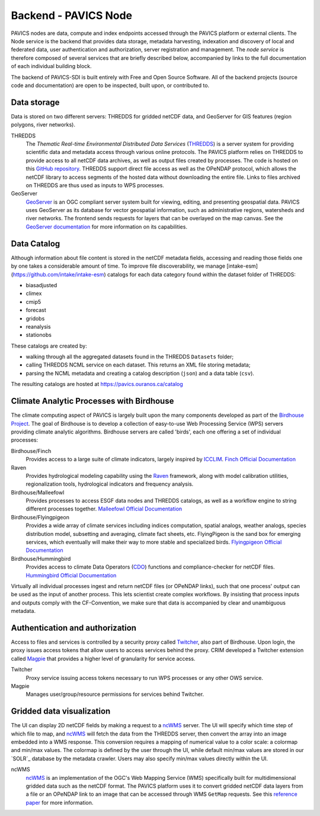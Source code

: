 =====================
Backend - PAVICS Node
=====================

.. image:: images/PAVICS_architecture.png


PAVICS nodes are data, compute and index endpoints accessed through the PAVICS platform or external clients. The Node service is the backend that provides data storage, metadata harvesting, indexation and discovery of local and federated data, user authentication and authorization, server registration and management. The *node service* is therefore composed of several services that are briefly described below, accompanied by links to the full documentation of each individual building block.

The backend of PAVICS-SDI is built entirely with Free and Open Source Software. All of the backend projects (source code and documentation) are open to be inspected, built upon, or contributed to.


Data storage
------------

Data is stored on two different servers: THREDDS for gridded netCDF data, and GeoServer for GIS features (region polygons, river networks).

THREDDS
    The *Thematic Real-time Environmental Distributed Data Services* (`THREDDS`_) is a server system for providing scientific data and metadata access through various online protocols. The PAVICS platform relies on THREDDS to provide access to all netCDF data archives, as well as output files created by processes. The code is hosted on this `GitHub repository <https://github.com/Unidata/thredds>`_. THREDDS support direct file access as well as the OPeNDAP protocol, which allows the netCDF library to access segments of the hosted data without downloading the entire file. Links to files archived on THREDDS are thus used as inputs to WPS processes.

GeoServer
    `GeoServer`_ is an OGC compliant server system built for viewing, editing, and presenting geospatial data. PAVICS uses GeoServer as its database for vector geospatial information, such as administrative regions, watersheds and river networks. The frontend sends requests for layers that can be overlayed on the map canvas. See the `GeoServer documentation <http://docs.geoserver.org/>`_ for more information on its capabilities.


Data Catalog
------------

Although information about file content is stored in the netCDF metadata fields, accessing and reading those fields one by one takes a considerable amount of time. To improve file discoverability, we manage [intake-esm](https://github.com/intake/intake-esm) catalogs for each data category found within the dataset folder of THREDDS:

- biasadjusted
- climex
- cmip5
- forecast
- gridobs
- reanalysis
- stationobs

These catalogs are created by:

- walking through all the aggregated datasets found in the THREDDS ``Datasets`` folder;
- calling THREDDS NCML service on each dataset. This returns an XML file storing metadata;
- parsing the NCML metadata and creating a catalog description (``json``) and a data table (``csv``).

The resulting catalogs are hosted at https://pavics.ouranos.ca/catalog


Climate Analytic Processes with Birdhouse
-----------------------------------------

The climate computing aspect of PAVICS is largely built upon the many components developed as part of the `Birdhouse Project <https://github.com/bird-house/birdhouse-docs/blob/master/slides/birdhouse-architecture/birdhouse-architecture.pdf>`_. The goal of Birdhouse is to develop a collection of easy-to-use Web Processing Service (WPS) servers providing climate analytic algorithms. Birdhouse servers are called 'birds', each one offering a set of individual processes:

Birdhouse/Finch
    Provides access to a large suite of climate indicators, largely inspired by `ICCLIM`_.
    `Finch Official Documentation <https://finch.readthedocs.io/en/latest/>`_

Raven
    Provides hydrological modeling capability using the `Raven`_ framework, along with model calibration utilities, regionalization tools, hydrological indicators and frequency analysis.

Birdhouse/Malleefowl
    Provides processes to access ESGF data nodes and THREDDS catalogs, as well as a workflow engine to string different processes together.
    `Malleefowl Official Documentation <https://malleefowl.readthedocs.io/en/latest/>`_

Birdhouse/Flyingpigeon
    Provides a wide array of climate services including indices computation, spatial analogs, weather analogs, species distribution model, subsetting and averaging, climate fact sheets, etc. FlyingPigeon is the sand box for emerging services, which eventually will make their way to more stable and specialized birds.
    `Flyingpigeon Official Documentation <https://flyingpigeon.readthedocs.io/en/latest/>`_

Birdhouse/Hummingbird
    Provides access to climate Data Operators (`CDO`_) functions and compliance-checker for netCDF files.
    `Hummingbird Official Documentation <https://birdhouse-hummingbird.readthedocs.io/en/latest/>`_

Virtually all individual processes ingest and return netCDF files (or OPeNDAP links), such that one process' output can be used as the input of another process. This lets scientist create complex workflows. By insisting that process inputs and outputs comply with the CF-Convention, we make sure that data is accompanied by clear and unambiguous metadata.


Authentication and authorization
--------------------------------

Access to files and services is controlled by a security proxy called `Twitcher`_, also part of Birdhouse. Upon login, the proxy issues access tokens that allow users to access services behind the proxy. CRIM developed a Twitcher extension called `Magpie`_ that provides a higher level of granularity for service access.

Twitcher
  Proxy service issuing access tokens necessary to run WPS processes or any other OWS service.

Magpie
  Manages user/group/resource permissions for services behind Twitcher.


Gridded data visualization
--------------------------
The UI can display 2D netCDF fields by making a request to a `ncWMS`_ server. The UI will specify which time step of which file to map, and `ncWMS`_ will fetch the data from the THREDDS server, then convert the array into an image embedded into a WMS response. This conversion requires a mapping of numerical value to a color scale: a colormap and min/max values. The colormap is defined by the user through the UI,   while default min/max values are stored in our `SOLR`_ database by the metadata crawler. Users may also specify min/max values directly within the UI.

ncWMS
    `ncWMS`_ is an implementation of the OGC's Web Mapping Service (WMS) specifically built for multidimensional gridded data such as the netCDF format. The PAVICS platform uses it to convert gridded netCDF data layers from a file or an OPeNDAP link to an image that can be accessed through WMS ``GetMap`` requests. See this `reference paper <https://doi.org/10.1016/j.envsoft.2013.04.002>`_ for more information.


.. _CDO: https://code.mpimet.mpg.de/projects/cdo/

.. _`THREDDS`: https://www.unidata.ucar.edu/software/thredds/current/tds/

.. _`ncWMS`:  https://reading-escience-centre.github.io/ncwms/

.. _`GeoServer`: http://geoserver.org/about/

.. _`Twitcher`: https://twitcher.readthedocs.io/en/latest/

.. _`Magpie`: https://github.com/Ouranosinc/Magpie

.. _`Raven`: http://raven.uwaterloo.ca/

.. _`ICCLIM`: https://icclim.readthedocs.io/en/latest/
